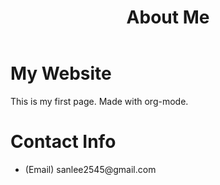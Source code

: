 #+TITLE: About Me

* My Website
This is my first page. Made with org-mode.

* Contact Info
- (Email) sanlee2545@gmail.com
